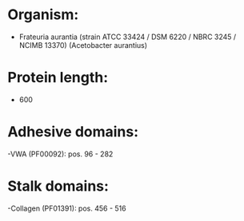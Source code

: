 * Organism:
- Frateuria aurantia (strain ATCC 33424 / DSM 6220 / NBRC 3245 / NCIMB 13370) (Acetobacter aurantius)
* Protein length:
- 600
* Adhesive domains:
-VWA (PF00092): pos. 96 - 282
* Stalk domains:
-Collagen (PF01391): pos. 456 - 516

